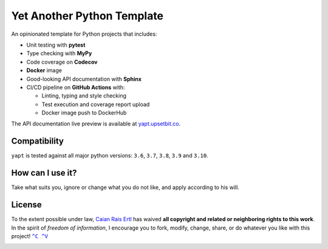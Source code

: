 Yet Another Python Template
===========================

.. image:: https://img.shields.io/github/workflow/status/caian-org/yapt/run-tests-and-upload-coverage?label=tests&logo=github
       :target: https://github.com/caian-org/yapt/actions/workflows/test-with-cov.yml

.. image:: https://img.shields.io/codecov/c/github/caian-org/yapt.svg?logo=codecov&logoColor=FFF
       :target: https://codecov.io/gh/caian-org/yapt

.. image:: https://img.shields.io/lgtm/grade/python/g/caian-org/yapt.svg?logo=lgtm
       :target: https://lgtm.com/projects/g/caian-org/yapt/context:python

.. image:: https://img.shields.io/docker/image-size/caian/yapt?sort=semver&logo=docker&logoColor=FFF
       :target: https://hub.docker.com/r/caian/yapt

.. image:: https://img.shields.io/github/tag/caian-org/yapt.svg?logo=git&logoColor=FFF
       :target: https://github.com/caian-org/yapt/releases


.. raw:: html

    <img src="https://raw.githubusercontent.com/caian-org/yapt/master/.docs/logo.svg" height="240px" align="right"/>

An opinionated template for Python projects that includes:

-  Unit testing with **pytest**
-  Type checking with **MyPy**
-  Code coverage on **Codecov**
-  **Docker** image
-  Good-looking API documentation with **Sphinx**
-  CI/CD pipeline on **GitHub Actions** with:

   -  Linting, typing and style checking
   -  Test execution and coverage report upload
   -  Docker image push to DockerHub

The API documentation live preview is available at `yapt.upsetbit.co`_.

.. _yapt.upsetbit.co: https://yapt.upsetbit.co


Compatibility
-------------

``yapt`` is tested against all major python versions: ``3.6``, ``3.7``,
``3.8``, ``3.9`` and ``3.10``.


How can I use it?
-----------------

Take what suits you, ignore or change what you do not like, and apply according
to his will.


License
-------

To the extent possible under law, `Caian Rais Ertl`_ has waived **all copyright
and related or neighboring rights to this work**. In the spirit of *freedom of
information*, I encourage you to fork, modify, change, share, or do whatever
you like with this project! |CV|_

.. image:: https://forthebadge.com/images/badges/cc-0.svg
       :target: http://creativecommons.org/publicdomain/zero/1.0


.. |CV| replace:: ``^C ^V``
.. _CV: https://kopimi.com
.. _Caian Rais Ertl: https://github.com/upsetbit
